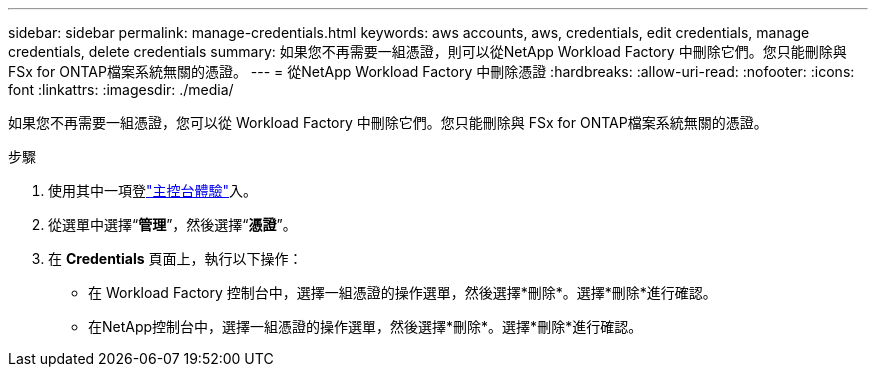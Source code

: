 ---
sidebar: sidebar 
permalink: manage-credentials.html 
keywords: aws accounts, aws, credentials, edit credentials, manage credentials, delete credentials 
summary: 如果您不再需要一組憑證，則可以從NetApp Workload Factory 中刪除它們。您只能刪除與 FSx for ONTAP檔案系統無關的憑證。 
---
= 從NetApp Workload Factory 中刪除憑證
:hardbreaks:
:allow-uri-read: 
:nofooter: 
:icons: font
:linkattrs: 
:imagesdir: ./media/


[role="lead"]
如果您不再需要一組憑證，您可以從 Workload Factory 中刪除它們。您只能刪除與 FSx for ONTAP檔案系統無關的憑證。

.步驟
. 使用其中一項登link:https://docs.netapp.com/us-en/workload-setup-admin/console-experiences.html["主控台體驗"^]入。
. 從選單中選擇“*管理*”，然後選擇“*憑證*”。
. 在 *Credentials* 頁面上，執行以下操作：
+
** 在 Workload Factory 控制台中，選擇一組憑證的操作選單，然後選擇*刪除*。選擇*刪除*進行確認。
** 在NetApp控制台中，選擇一組憑證的操作選單，然後選擇*刪除*。選擇*刪除*進行確認。




